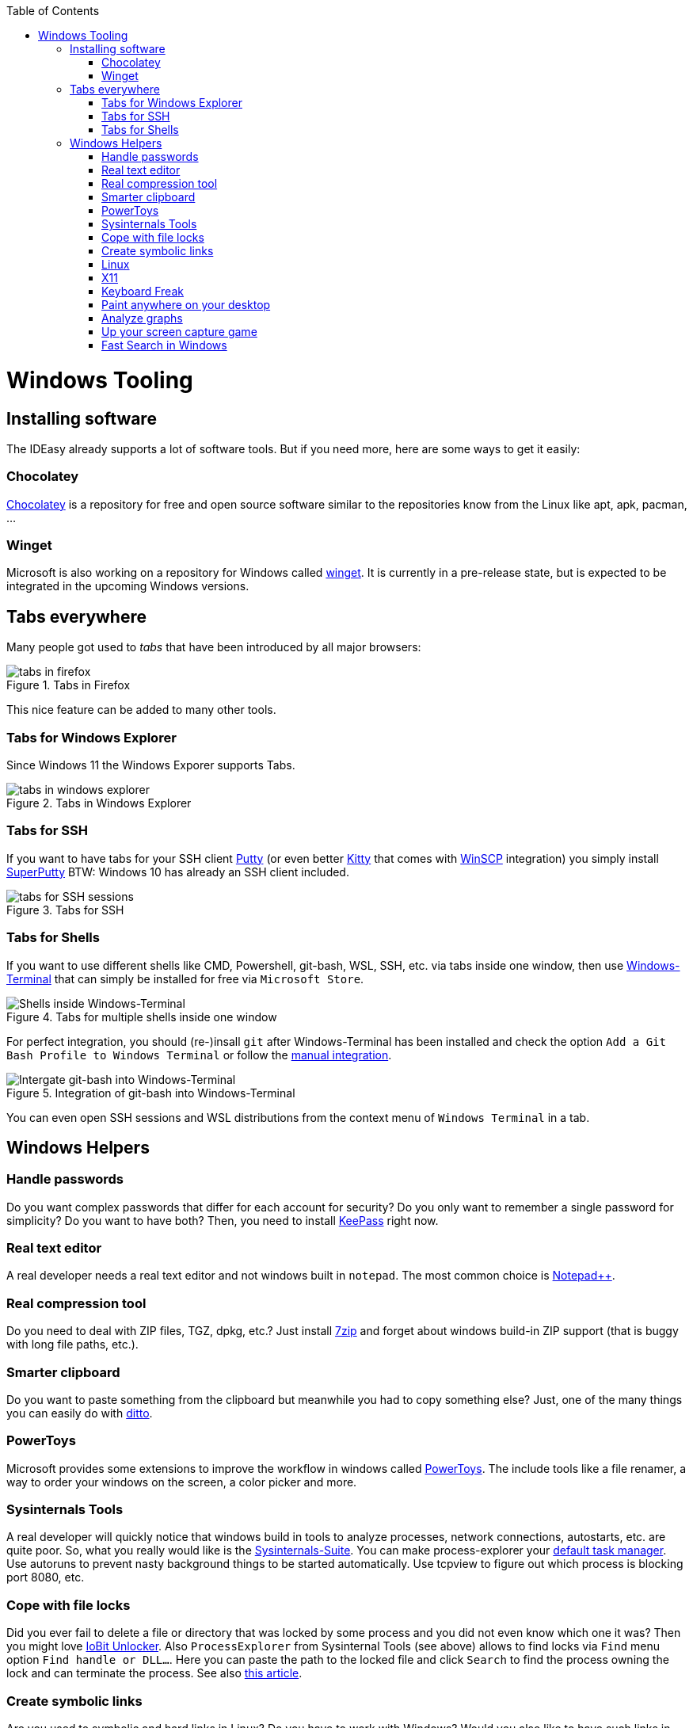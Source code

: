 :toc: macro
toc::[]

= Windows Tooling

== Installing software

The IDEasy already supports a lot of software tools.
But if you need more, here are some ways to get it easily:

=== Chocolatey

https://chocolatey.org/[Chocolatey] is a repository for free and open source software similar to the repositories know from the Linux like apt, apk, pacman, ...

=== Winget

Microsoft is also working on a repository for Windows called https://github.com/microsoft/winget-cli[winget].
It is currently in a pre-release state, but is expected to be integrated in the upcoming Windows versions.

== Tabs everywhere

Many people got used to _tabs_ that have been introduced by all major browsers:

.Tabs in Firefox
image::images/tools-tabs-firefox.png["tabs in firefox"]

This nice feature can be added to many other tools.

=== Tabs for Windows Explorer

Since Windows 11 the Windows Exporer supports Tabs.

.Tabs in Windows Explorer
image::images/tools-tabs-explorer.png["tabs in windows explorer"]

=== Tabs for SSH

If you want to have tabs for your SSH client http://www.putty.org/[Putty] (or even better http://www.9bis.net/kitty/[Kitty] that comes with https://winscp.net/[WinSCP] integration) you simply install https://github.com/jimradford/superputty#superputty-application[SuperPutty]
BTW: Windows 10 has already an SSH client included.

.Tabs for SSH
image::images/tools-tabs-ssh.png["tabs for SSH sessions"]

=== Tabs for Shells

If you want to use different shells like CMD, Powershell, git-bash, WSL, SSH, etc. via tabs inside one window, then use https://github.com/microsoft/terminal[Windows-Terminal] that can simply be installed for free via `Microsoft Store`.

.Tabs for multiple shells inside one window
image::images/WindowsTerminal.png["Shells inside Windows-Terminal"]

For perfect integration, you should (re-)insall `git` after Windows-Terminal has been installed and check the option `Add a Git Bash Profile to Windows Terminal` or follow the https://www.timschaeps.be/post/adding-git-bash-to-windows-terminal/[manual integration].

.Integration of git-bash into Windows-Terminal
image::https://linuxhint.com/wp-content/uploads/2022/09/add-git-bash-windows-terminal-05.png["Intergate git-bash into Windows-Terminal"]

You can even open SSH sessions and WSL distributions from the context menu of `Windows Terminal` in a tab.

== Windows Helpers

=== Handle passwords

Do you want complex passwords that differ for each account for security?
Do you only want to remember a single password for simplicity?
Do you want to have both?
Then, you need to install https://keepass.info/[KeePass] right now.

=== Real text editor

A real developer needs a real text editor and not windows built in `notepad`.
The most common choice is https://notepad-plus-plus.org/[Notepad++].

=== Real compression tool

Do you need to deal with ZIP files, TGZ, dpkg, etc.?
Just install http://www.7-zip.org/[7zip] and forget about windows build-in ZIP support (that is buggy with long file paths, etc.).

=== Smarter clipboard

Do you want to paste something from the clipboard but meanwhile you had to copy something else?
Just, one of the many things you can easily do with http://ditto-cp.sourceforge.net/[ditto].

=== PowerToys

Microsoft provides some extensions to improve the workflow in windows called https://github.com/microsoft/PowerToys[PowerToys].
The include tools like a file renamer, a way to order your windows on the screen, a color picker and more.

=== Sysinternals Tools

A real developer will quickly notice that windows build in tools to analyze processes, network connections, autostarts, etc. are quite poor.
So, what you really would like is the https://docs.microsoft.com/en-us/sysinternals/downloads/sysinternals-suite[Sysinternals-Suite].
You can make process-explorer your https://www.ricksdailytips.com/make-process-explorer-default-task-manager/[default task manager].
Use autoruns to prevent nasty background things to be started automatically.
Use tcpview to figure out which process is blocking port 8080, etc.

=== Cope with file locks

Did you ever fail to delete a file or directory that was locked by some process and you did not even know which one it was?
Then you might love https://www.iobit.com/en/iobit-unlocker.php[IoBit Unlocker].
Also `ProcessExplorer` from Sysinternal Tools (see above) allows to find locks via `Find` menu option `Find handle or DLL...`.
Here you can paste the path to the locked file and click `Search` to find the process owning the lock and can terminate the process.
See also https://www.howtogeek.com/128680/HOW-TO-DELETE-MOVE-OR-RENAME-LOCKED-FILES-IN-WINDOWS/[this article].

=== Create symbolic links

Are you used to symbolic and hard links in Linux?
Do you have to work with Windows?
Would you also like to have such links in Windows?
Why not?
Windows https://www.howtogeek.com/howto/16226/complete-guide-to-symbolic-links-symlinks-on-windows-or-linux/[supports real links] (not shortcuts like in other cases).
If you even want to have it integrated in windows explorer you might want to install http://schinagl.priv.at/nt/hardlinkshellext/linkshellextension.html[linkshellextension].
However, you might want to disable SmartMove in the http://schinagl.priv.at/nt/hardlinkshellext/hardlinkshellext.html#configuration[configuration] if you face strange performance issues when moving folders.

=== Linux

Windows contains the Windows Subsystem for Linux (WSL) that allows you to easily run a linux inside your Windows operating system.
Unlike running a full-fledged VM this is very lightweight and fast.
Simply go to Windows Store and install Ubunutu with a few clicks.
You can even run it in a tab in Windows Terminal.

Also get used to use bash. Git for Windows ships with the MINGW based git-bash.
This supports auto-completion and many useful features.
Since bash is available for Windows, Linux, and MacOS, it is very convenient to get used to bash and work in the same way on any OS.
We highly recommend to make this your default in `Windows Terminal` and only use `CMD` or `Power Shell` when really needed.
In case you need even more Linux features natively into your Windows host, you might want to install https://www.cygwin.com/[Cygwin].
This allows you to install ssh with ssh-agent and all the Linux tools you love (or hate).

=== X11

Do you want to connect via SSH and need to open an X11 app from the server?
Do you want to see the GUI on your windows desktop?
No problem: Install https://sourceforge.net/projects/vcxsrv/[VcXsrv].

=== Keyboard Freak

Are you a keyboard shortcut person?
Do you want to have shortcuts for things like « and » ?
Then you should try https://www.autohotkey.com/[AutoHotKey].
For the example (« and ») you can simply use this script to get started:

```
^<::Send {U+00AB}
^+<::Send {U+00BB}
```

First, just press `[ctrl][<]` and `[ctrl][>]` (`[ctrl][shift][<]`).
Next, create shortcuts to launch your IDE, to open your favorite tool, etc.
If you like a GUI to easily configure the scrips, that comes with a lot of extensions preinstalled, you should have a look at https://activaid.telgkamp.de/[Ac'tive Aid].

=== Paint anywhere on your desktop

Do you collaborate sharing your screen, and want to mark a spot on top of what you see?
Use http://epic-pen.com/[Epic Pen] to do just that.

=== Analyze graphs

Do you need to visualize complex graph structures?
Convert them to https://en.wikipedia.org/wiki/Trivial_Graph_Format[Trivial Graph Format] `(.tgf)`, a run https://www.yworks.com/products/yed[yEd] to get an interactive visualization of your graph.

=== Up your screen capture game

Capture any part of your screen with a single click, directly upload to dropbox, or run a svn commit all in one go with http://getgreenshot.org/[Greenshot].
Another screen capture tool where you can easily manage and edit your screenshots and also do screen recordings with is https://www.screenpresso.com/download/[Screenpresso].

=== Fast Search in Windows

https://voidtools.com/[Everything] is a desktop search utility for Windows that can rapidly find files and folders by name.
